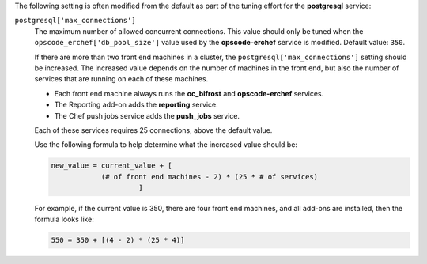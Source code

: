 .. The contents of this file may be included in multiple topics (using the includes directive).
.. The contents of this file should be modified in a way that preserves its ability to appear in multiple topics.

The following setting is often modified from the default as part of the tuning effort for the **postgresql** service:

``postgresql['max_connections']``
   The maximum number of allowed concurrent connections. This value should only be tuned when the ``opscode_erchef['db_pool_size']`` value used by the **opscode-erchef** service is modified. Default value: ``350``.
       
   If there are more than two front end machines in a cluster, the ``postgresql['max_connections']`` setting should be increased. The increased value depends on the number of machines in the front end, but also the number of services that are running on each of these machines.
   
   * Each front end machine always runs the **oc_bifrost** and **opscode-erchef** services.
   * The Reporting add-on adds the **reporting** service.
   * The Chef push jobs service adds the **push_jobs** service.
   
   Each of these services requires 25 connections, above the default value.
   
   Use the following formula to help determine what the increased value should be:
   
   .. code-block:: ruby
   
      new_value = current_value + [
                  (# of front end machines - 2) * (25 * # of services)
   			   ]
   
   For example, if the current value is 350, there are four front end machines, and all add-ons are installed, then the formula looks like:
   
   .. code-block:: ruby
   
      550 = 350 + [(4 - 2) * (25 * 4)]
